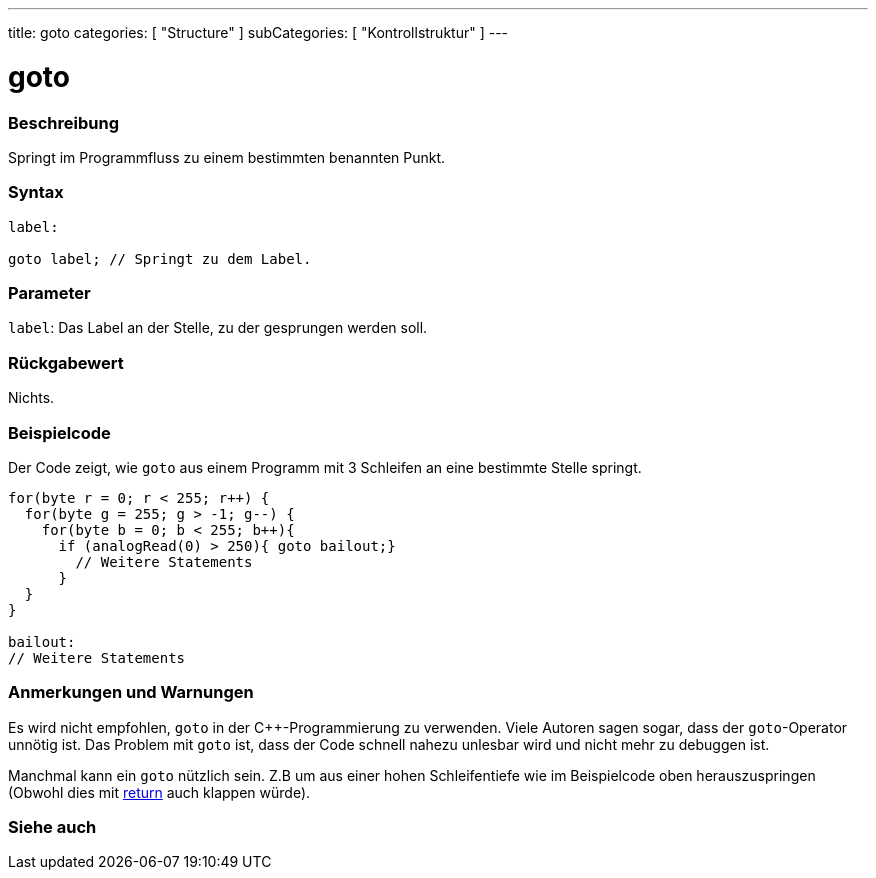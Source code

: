 ---
title: goto
categories: [ "Structure" ]
subCategories: [ "Kontrollstruktur" ]
---





= goto


// OVERVIEW SECTION STARTS
[#overview]
--

[float]
=== Beschreibung
Springt im Programmfluss zu einem bestimmten benannten Punkt.
[%hardbreaks]


[float]
=== Syntax
[source,arduino]
----
label:

goto label; // Springt zu dem Label.
----

[float]
=== Parameter
`label`: Das Label an der Stelle, zu der gesprungen werden soll.


[float]
=== Rückgabewert
Nichts.

--
// OVERVIEW SECTION ENDS




// HOW TO USE SECTION STARTS
[#howtouse]
--

[float]
=== Beispielcode
// Describe what the example code is all about and add relevant code   ►►►►► THIS SECTION IS MANDATORY ◄◄◄◄◄

Der Code zeigt, wie `goto` aus einem Programm mit 3 Schleifen an eine bestimmte Stelle springt.

[source,arduino]
----
for(byte r = 0; r < 255; r++) {
  for(byte g = 255; g > -1; g--) {
    for(byte b = 0; b < 255; b++){
      if (analogRead(0) > 250){ goto bailout;}
        // Weitere Statements
      }
  }
}

bailout:
// Weitere Statements
----
[%hardbreaks]

[float]
=== Anmerkungen und Warnungen
Es wird nicht empfohlen, `goto` in der C++-Programmierung zu verwenden. Viele Autoren sagen sogar, dass der `goto`-Operator unnötig ist.
Das Problem mit `goto` ist, dass der Code schnell nahezu unlesbar wird und nicht mehr zu debuggen ist.

Manchmal kann ein `goto` nützlich sein. Z.B um aus einer hohen Schleifentiefe wie im Beispielcode oben herauszuspringen (Obwohl dies mit link:../return[return] auch klappen würde).
[%hardbreaks]

--
// HOW TO USE SECTION ENDS




// SEE ALSO SECTION BEGINS
[#see_also]
--

[float]
=== Siehe auch
[role="language"]

--
// SEE ALSO SECTION ENDS
